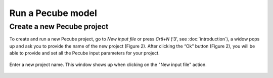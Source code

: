 ==================
Run a Pecube model
==================

.. _run:

Create a new Pecube project
---------------------------

To create and run a new Pecube project, go to *New input file* or press *Crtl+N* (‘3’, see :doc:`introduction`),
a widow pops up and ask you to provide the name of the new project (Figure 2). After clicking the “Ok” button (Figure 2),
you will be able to provide and set all the Pecube input parameters for your project.

.. figure:: ../images/New_Project.png
  :align: center
  :alt: Figure 2. 
  
  Enter a new project name. This window shows up when clicking on the "New input file" action. 
